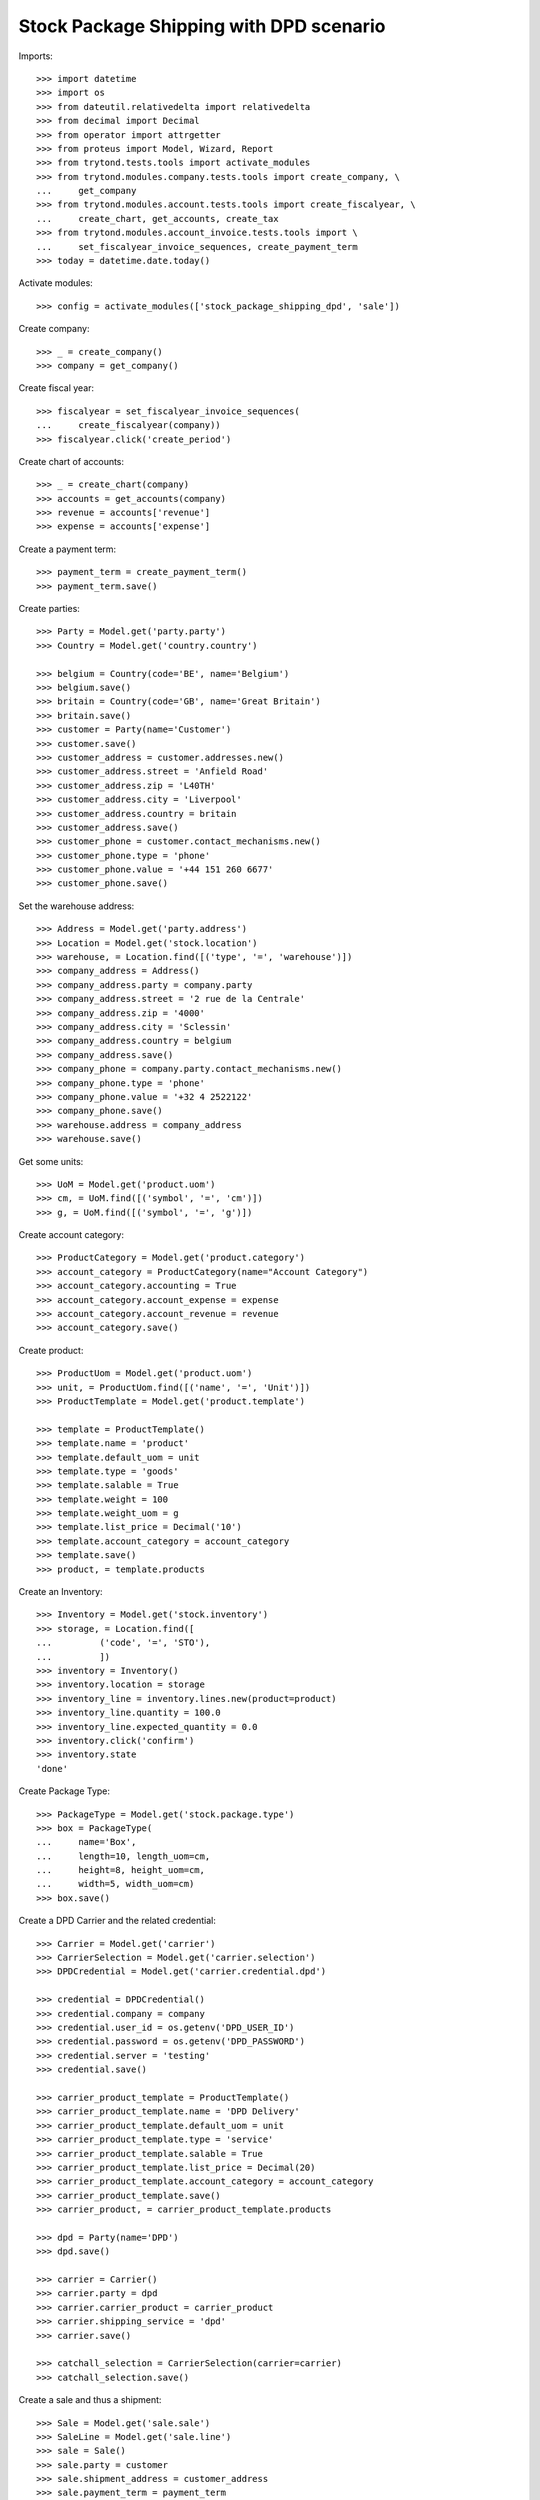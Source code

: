 ========================================
Stock Package Shipping with DPD scenario
========================================

Imports::

    >>> import datetime
    >>> import os
    >>> from dateutil.relativedelta import relativedelta
    >>> from decimal import Decimal
    >>> from operator import attrgetter
    >>> from proteus import Model, Wizard, Report
    >>> from trytond.tests.tools import activate_modules
    >>> from trytond.modules.company.tests.tools import create_company, \
    ...     get_company
    >>> from trytond.modules.account.tests.tools import create_fiscalyear, \
    ...     create_chart, get_accounts, create_tax
    >>> from trytond.modules.account_invoice.tests.tools import \
    ...     set_fiscalyear_invoice_sequences, create_payment_term
    >>> today = datetime.date.today()

Activate modules::

    >>> config = activate_modules(['stock_package_shipping_dpd', 'sale'])

Create company::

    >>> _ = create_company()
    >>> company = get_company()

Create fiscal year::

    >>> fiscalyear = set_fiscalyear_invoice_sequences(
    ...     create_fiscalyear(company))
    >>> fiscalyear.click('create_period')

Create chart of accounts::

    >>> _ = create_chart(company)
    >>> accounts = get_accounts(company)
    >>> revenue = accounts['revenue']
    >>> expense = accounts['expense']

Create a payment term::

    >>> payment_term = create_payment_term()
    >>> payment_term.save()

Create parties::

    >>> Party = Model.get('party.party')
    >>> Country = Model.get('country.country')

    >>> belgium = Country(code='BE', name='Belgium')
    >>> belgium.save()
    >>> britain = Country(code='GB', name='Great Britain')
    >>> britain.save()
    >>> customer = Party(name='Customer')
    >>> customer.save()
    >>> customer_address = customer.addresses.new()
    >>> customer_address.street = 'Anfield Road'
    >>> customer_address.zip = 'L40TH'
    >>> customer_address.city = 'Liverpool'
    >>> customer_address.country = britain
    >>> customer_address.save()
    >>> customer_phone = customer.contact_mechanisms.new()
    >>> customer_phone.type = 'phone'
    >>> customer_phone.value = '+44 151 260 6677'
    >>> customer_phone.save()

Set the warehouse address::

    >>> Address = Model.get('party.address')
    >>> Location = Model.get('stock.location')
    >>> warehouse, = Location.find([('type', '=', 'warehouse')])
    >>> company_address = Address()
    >>> company_address.party = company.party
    >>> company_address.street = '2 rue de la Centrale'
    >>> company_address.zip = '4000'
    >>> company_address.city = 'Sclessin'
    >>> company_address.country = belgium
    >>> company_address.save()
    >>> company_phone = company.party.contact_mechanisms.new()
    >>> company_phone.type = 'phone'
    >>> company_phone.value = '+32 4 2522122'
    >>> company_phone.save()
    >>> warehouse.address = company_address
    >>> warehouse.save()

Get some units::

    >>> UoM = Model.get('product.uom')
    >>> cm, = UoM.find([('symbol', '=', 'cm')])
    >>> g, = UoM.find([('symbol', '=', 'g')])

Create account category::

    >>> ProductCategory = Model.get('product.category')
    >>> account_category = ProductCategory(name="Account Category")
    >>> account_category.accounting = True
    >>> account_category.account_expense = expense
    >>> account_category.account_revenue = revenue
    >>> account_category.save()

Create product::

    >>> ProductUom = Model.get('product.uom')
    >>> unit, = ProductUom.find([('name', '=', 'Unit')])
    >>> ProductTemplate = Model.get('product.template')

    >>> template = ProductTemplate()
    >>> template.name = 'product'
    >>> template.default_uom = unit
    >>> template.type = 'goods'
    >>> template.salable = True
    >>> template.weight = 100
    >>> template.weight_uom = g
    >>> template.list_price = Decimal('10')
    >>> template.account_category = account_category
    >>> template.save()
    >>> product, = template.products

Create an Inventory::

    >>> Inventory = Model.get('stock.inventory')
    >>> storage, = Location.find([
    ...         ('code', '=', 'STO'),
    ...         ])
    >>> inventory = Inventory()
    >>> inventory.location = storage
    >>> inventory_line = inventory.lines.new(product=product)
    >>> inventory_line.quantity = 100.0
    >>> inventory_line.expected_quantity = 0.0
    >>> inventory.click('confirm')
    >>> inventory.state
    'done'

Create Package Type::

    >>> PackageType = Model.get('stock.package.type')
    >>> box = PackageType(
    ...     name='Box',
    ...     length=10, length_uom=cm,
    ...     height=8, height_uom=cm,
    ...     width=5, width_uom=cm)
    >>> box.save()

Create a DPD Carrier and the related credential::

    >>> Carrier = Model.get('carrier')
    >>> CarrierSelection = Model.get('carrier.selection')
    >>> DPDCredential = Model.get('carrier.credential.dpd')

    >>> credential = DPDCredential()
    >>> credential.company = company
    >>> credential.user_id = os.getenv('DPD_USER_ID')
    >>> credential.password = os.getenv('DPD_PASSWORD')
    >>> credential.server = 'testing'
    >>> credential.save()

    >>> carrier_product_template = ProductTemplate()
    >>> carrier_product_template.name = 'DPD Delivery'
    >>> carrier_product_template.default_uom = unit
    >>> carrier_product_template.type = 'service'
    >>> carrier_product_template.salable = True
    >>> carrier_product_template.list_price = Decimal(20)
    >>> carrier_product_template.account_category = account_category
    >>> carrier_product_template.save()
    >>> carrier_product, = carrier_product_template.products

    >>> dpd = Party(name='DPD')
    >>> dpd.save()

    >>> carrier = Carrier()
    >>> carrier.party = dpd
    >>> carrier.carrier_product = carrier_product
    >>> carrier.shipping_service = 'dpd'
    >>> carrier.save()

    >>> catchall_selection = CarrierSelection(carrier=carrier)
    >>> catchall_selection.save()

Create a sale and thus a shipment::

    >>> Sale = Model.get('sale.sale')
    >>> SaleLine = Model.get('sale.line')
    >>> sale = Sale()
    >>> sale.party = customer
    >>> sale.shipment_address = customer_address
    >>> sale.payment_term = payment_term
    >>> sale.invoice_method = 'order'
    >>> sale.carrier = carrier
    >>> sale_line = sale.lines.new()
    >>> sale_line.product = product
    >>> sale_line.quantity = 2.0
    >>> sale.click('quote')
    >>> sale.click('confirm')
    >>> sale.click('process')

Create the packs and ship the shipment::

    >>> Package = Model.get('stock.package')
    >>> shipment, = sale.shipments
    >>> shipment.click('assign_try')
    True
    >>> pack = shipment.packages.new()
    >>> pack.type = box
    >>> pack_move, = pack.moves.find([])
    >>> pack.moves.append(pack_move)
    >>> shipment.click('pack')

    >>> create_shipping = Wizard('stock.shipment.create_shipping', [shipment])
    >>> shipment.reload()
    >>> shipment.reference != ''
    True
    >>> pack, = shipment.root_packages
    >>> pack.shipping_label is not None
    True
    >>> pack.shipping_reference is not None
    True
